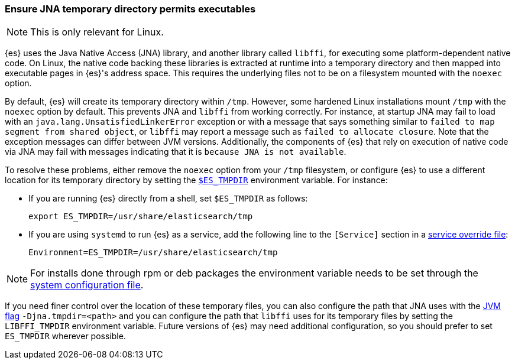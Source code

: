 [[executable-jna-tmpdir]]
=== Ensure JNA temporary directory permits executables

[NOTE]
This is only relevant for Linux.

{es} uses the Java Native Access (JNA) library, and another library called
`libffi`, for executing some platform-dependent native code. On Linux, the
native code backing these libraries is extracted at runtime into a temporary
directory and then mapped into executable pages in {es}'s address space. This
requires the underlying files not to be on a filesystem mounted with the
`noexec` option.

By default, {es} will create its temporary directory within `/tmp`. However,
some hardened Linux installations mount `/tmp` with the `noexec` option by
default. This prevents JNA and `libffi` from working correctly. For instance,
at startup JNA may fail to load with an `java.lang.UnsatisfiedLinkerError`
exception or with a message that says something similar to
`failed to map segment from shared object`, or `libffi` may report a message
such as `failed to allocate closure`. Note that the exception messages can
differ between JVM versions. Additionally, the components of {es} that rely on
execution of native code via JNA may fail with messages indicating that it is
`because JNA is not available`.

To resolve these problems, either remove the `noexec` option from your `/tmp`
filesystem, or configure {es} to use a different location for its temporary
directory by setting the <<es-tmpdir,`$ES_TMPDIR`>> environment variable. For
instance:

* If you are running {es} directly from a shell, set `$ES_TMPDIR` as follows:
+
["source","sh",subs="attributes"]
--------------------------------------------
export ES_TMPDIR=/usr/share/elasticsearch/tmp
--------------------------------------------

* If you are using `systemd` to run {es} as a service, add the following
line to the `[Service]` section in a <<systemd,service override file>>:
+
[source,text]
--------------------------------------------
Environment=ES_TMPDIR=/usr/share/elasticsearch/tmp
--------------------------------------------

[NOTE]
For installs done through rpm or deb packages the environment variable needs
to be set through the link:/guide/en/elasticsearch/reference/current/setting-system-settings.html#sysconfig[system configuration file].

If you need finer control over the location of these temporary files, you can
also configure the path that JNA uses with the <<set-jvm-options,JVM flag>>
`-Djna.tmpdir=<path>` and you can configure the path that `libffi` uses for its
temporary files by setting the `LIBFFI_TMPDIR` environment variable. Future
versions of {es} may need additional configuration, so you should prefer to set
`ES_TMPDIR` wherever possible.
